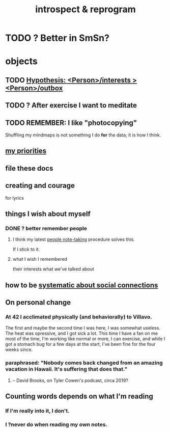 :PROPERTIES:
:ID:       a04c2b66-35bd-45f6-8dfa-5513ffe36a9c
:ROAM_ALIASES: reprogram
:END:
#+title: introspect & reprogram
* TODO ? Better in SmSn?
* objects
** TODO [[id:adb23c07-cfdf-4510-8f43-b1c4b6f68c38][Hypothesis: <Person>/interests > <Person>/outbox]]
** TODO ? After exercise I want to meditate
   :PROPERTIES:
   :ID:       506d431f-c5ac-486a-a7e6-6dfa6c09d69b
   :END:
** TODO REMEMBER: I like "photocopying"
   Shuffling my mindmaps is not something I do *for* the data; it is how I think.
** [[id:24169b3e-6d41-48dd-9367-6df7a3565bed][my priorities]]
** file these docs
** creating and courage
   for lyrics
** things I wish about myself
*** DONE ? better remember people
**** I think my latest [[id:30478629-506c-4acf-aec8-b74e977a2234][people note-taking]] procedure solves this.
     If I stick to it.
**** what I wish I remembered
     their interests
     what we've talked about
** how to be [[id:73e229ee-a416-41db-a23a-4d960b2e559f][systematic about social connections]]
** On personal change
*** At 42 I acclimated physically (and behaviorally) to Villavo.
    The first and maybe the second time I was here, I was somewhat useless.
    The heat was opressive, and I got sick a lot.
    This time I have a fan on me most of the time,
    I'm working like normal or more,
    I can exercise,
    and while I got a stomach bug for a few days at the start,
    I've been fine for the four weeks since.
*** paraphrased: "Nobody comes back changed from an amazing vacation in Hawaii. It's suffering that does that."
**** -- David Brooks, on Tyler Cowen's podcast, circa 2019?
** Counting words depends on what I'm reading
*** If I'm really into it, I don't.
*** I ?never do when reading my own notes.

